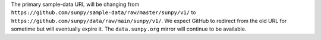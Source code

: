 The primary sample-data URL will be changing from ``https://github.com/sunpy/sample-data/raw/master/sunpy/v1/`` to ``https://github.com/sunpy/data/raw/main/sunpy/v1/``.
We expect GitHub to redirect from the old URL for sometime but will eventually expire it.
The ``data.sunpy.org`` mirror will continue to be available.
